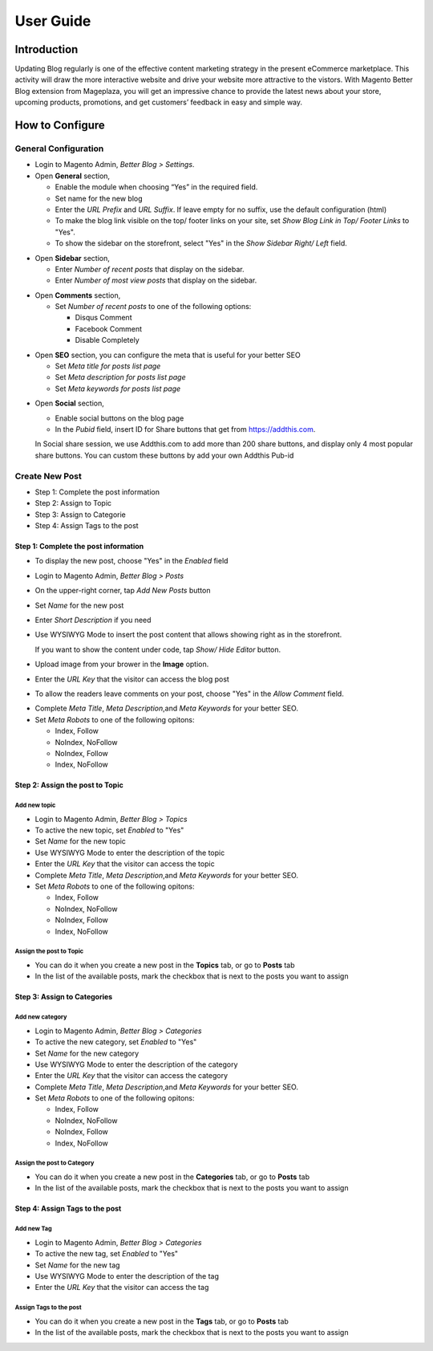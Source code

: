 ==================
User Guide
==================


Introduction
--------------------

Updating Blog regularly is one of the effective content marketing strategy in the present eCommerce marketplace. This activity will draw the more interactive website and drive your website more attractive to the vistors. With Magento Better Blog extension from Mageplaza, you will get an impressive chance to provide the latest news about your store, upcoming products, promotions, and get customers’ feedback in easy and simple way. 

How to Configure
------------------

General Configuration
^^^^^^^^^^^^^^^^^^^^^^

* Login to Magento Admin, `Better Blog > Settings`.

* Open **General** section, 

  * Enable the module when choosing “Yes” in the required field.
  
  * Set name for the new blog 
  
  * Enter the `URL Prefix` and `URL Suffix`. If leave empty for no suffix, use the default configuration (html)
  
  * To make the blog link visible on the top/ footer links on your site, set `Show Blog Link in Top/ Footer Links` to "Yes".
  
  * To show the sidebar on the storefront, select "Yes" in the `Show Sidebar Right/ Left` field.

.. image:: https://i.imgur.com/0dIdrwc.png

* Open **Sidebar** section,

  * Enter `Number of recent posts` that display on the sidebar.
  
  * Enter `Number of most view posts` that display on the sidebar.

.. image:: https://i.imgur.com/kMwejsJ.png 

* Open **Comments** section,

  * Set `Number of recent posts` to one of the following options:
  
    * Disqus Comment
    * Facebook Comment 
    * Disable Completely

.. image:: https://i.imgur.com/UJnhJl1.png

* Open **SEO** section, you can configure the meta that is useful for your better SEO

  * Set `Meta title for posts list page` 
  * Set `Meta description for posts list page`
  * Set `Meta keywords for posts list page`

.. image:: https://i.imgur.com/bGgJsMB.png

* Open **Social** section,

  * Enable social buttons on the blog page
  * In the `Pubid` field, insert ID for Share buttons that get from https://addthis.com.
  
  In Social share session, we use Addthis.com to add more than 200 share buttons, and display only 4 most popular share buttons. You can custom these buttons by add your own Addthis Pub-id

.. image:: https://i.imgur.com/QIs3FXz.png

Create New Post
^^^^^^^^^^^^^^^^^

* Step 1: Complete the post information
* Step 2: Assign to Topic
* Step 3: Assign to Categorie
* Step 4: Assign Tags to the post

Step 1: Complete the post information
`````````````````````````````````````````

* To display the new post, choose "Yes" in the `Enabled` field
* Login to Magento Admin, `Better Blog > Posts`
* On the upper-right corner, tap `Add New Posts` button
* Set `Name` for the new post
* Enter `Short Description` if you need
* Use WYSIWYG Mode to insert the post content that allows showing right as in the storefront.
  
  If you want to show the content under code, tap `Show/ Hide Editor` button.

* Upload image from your brower in the **Image** option.
* Enter the `URL Key` that the visitor can access the blog post
* To allow the readers leave comments on your post, choose "Yes" in the `Allow Comment` field.

.. image:: https://i.imgur.com/UNnZ0Xu.png

* Complete `Meta Title`, `Meta Description`,and `Meta Keywords` for your better SEO.
* Set `Meta Robots` to one of the following opitons:

  * Index, Follow
  * NoIndex, NoFollow
  * NoIndex, Follow
  * Index, NoFollow

.. image:: https://i.imgur.com/1vAXrbz.png

Step 2: Assign the post to Topic
``````````````````````````````````````

Add new topic
~~~~~~~~~~~~~~

* Login to Magento Admin, `Better Blog > Topics`
* To active the new topic, set `Enabled` to "Yes"
* Set `Name` for the new topic
* Use WYSIWYG Mode to enter the description of the topic
* Enter the `URL Key` that the visitor can access the topic
* Complete `Meta Title`, `Meta Description`,and `Meta Keywords` for your better SEO.
* Set `Meta Robots` to one of the following opitons:

  * Index, Follow
  * NoIndex, NoFollow
  * NoIndex, Follow
  * Index, NoFollow

.. image:: https://i.imgur.com/idznlqR.png

Assign the post to Topic
~~~~~~~~~~~~~~~~~~~~~~~~~~~~~

* You can do it when you create a new post in the **Topics** tab, or go to **Posts** tab
* In the list of the available posts, mark the checkbox that is next to the posts you want to assign

.. image:: https://i.imgur.com/I0RWCKY.png

Step 3: Assign to Categories
`````````````````````````````

Add new category
~~~~~~~~~~~~~~~~~~

* Login to Magento Admin, `Better Blog > Categories`
* To active the new category, set `Enabled` to "Yes"
* Set `Name` for the new category
* Use WYSIWYG Mode to enter the description of the category
* Enter the `URL Key` that the visitor can access the category
* Complete `Meta Title`, `Meta Description`,and `Meta Keywords` for your better SEO.
* Set `Meta Robots` to one of the following opitons:

  * Index, Follow
  * NoIndex, NoFollow
  * NoIndex, Follow
  * Index, NoFollow

.. image:: https://i.imgur.com/gGJDcnH.png

Assign the post to Category
~~~~~~~~~~~~~~~~~~~~~~~~~~~~~~~~

* You can do it when you create a new post in the **Categories** tab, or go to **Posts** tab
* In the list of the available posts, mark the checkbox that is next to the posts you want to assign

.. image:: https://i.imgur.com/oQpkh24.png

Step 4: Assign Tags to the post
``````````````````````````````````

Add new Tag
~~~~~~~~~~~~~

* Login to Magento Admin, `Better Blog > Categories`
* To active the new tag, set `Enabled` to "Yes"
* Set `Name` for the new tag
* Use WYSIWYG Mode to enter the description of the tag
* Enter the `URL Key` that the visitor can access the tag

.. image:: https://i.imgur.com/XWxJ14P.png

Assign Tags to the post
~~~~~~~~~~~~~~~~~~~~~~~~

* You can do it when you create a new post in the **Tags** tab, or go to **Posts** tab
* In the list of the available posts, mark the checkbox that is next to the posts you want to assign

.. image:: https://i.imgur.com/Asuq5n6.png
